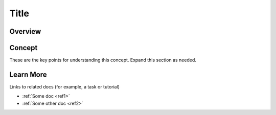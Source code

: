 .. index::
   :single: term
   :pair: term1, term2
   :triple: term1, term2, term3

Title
=====

Overview
--------


Concept
-------

These are the key points for understanding this concept.
Expand this section as needed.


Learn More
----------

Links to related docs (for example, a task or tutorial)

- :ref:`Some doc <ref1>`
- :ref:`Some other doc <ref2>`

